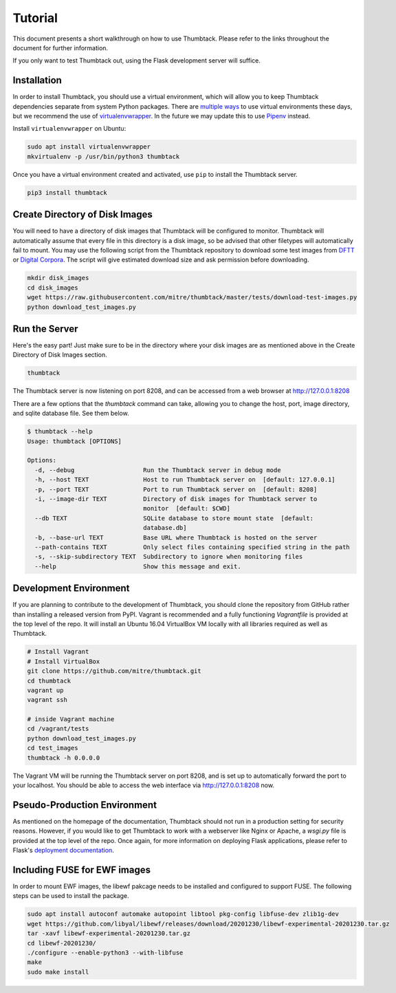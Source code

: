 .. _tutorial:

Tutorial
========

This document presents a short walkthrough on how to use Thumbtack.
Please refer to the links throughout the document for further information.

If you only want to test Thumbtack out, using the Flask development server will suffice.

Installation
------------

In order to install Thumbtack, you should use a virtual environment, which will allow you to keep Thumbtack dependencies separate from system Python packages.
There are `multiple ways`_ to use virtual environments these days, but we recommend the use of `virtualenvwrapper`_.
In the future we may update this to use `Pipenv`_ instead.

Install ``virtualenvwrapper`` on Ubuntu:

.. code-block:: bash

    sudo apt install virtualenvwrapper
    mkvirtualenv -p /usr/bin/python3 thumbtack

Once you have a virtual environment created and activated, use ``pip`` to install the Thumbtack server.

.. code-block:: bash

    pip3 install thumbtack

Create Directory of Disk Images
-------------------------------

You will need to have a directory of disk images that Thumbtack will be configured to monitor.
Thumbtack will automatically assume that every file in this directory is a disk image, so be advised that other filetypes will automatically fail to mount.
You may use the following script from the Thumbtack repository to download some test images from `DFTT`_ or `Digital Corpora`_.
The script will give estimated download size and ask permission before downloading.

.. code-block:: bash

    mkdir disk_images
    cd disk_images
    wget https://raw.githubusercontent.com/mitre/thumbtack/master/tests/download-test-images.py
    python download_test_images.py

Run the Server
--------------

Here's the easy part!
Just make sure to be in the directory where your disk images are as mentioned above in the Create Directory of Disk Images section.

.. code-block:: bash

    thumbtack

The Thumbtack server is now listening on port 8208, and can be accessed from a web browser at http://127.0.0.1:8208

There are a few options that the `thumbtack` command can take, allowing you to change the host, port, image directory, and sqlite database file.
See them below.

.. code-block:: bash

    $ thumbtack --help
    Usage: thumbtack [OPTIONS]

    Options:
      -d, --debug                   Run the Thumbtack server in debug mode
      -h, --host TEXT               Host to run Thumbtack server on  [default: 127.0.0.1]
      -p, --port TEXT               Port to run Thumbtack server on  [default: 8208]
      -i, --image-dir TEXT          Directory of disk images for Thumbtack server to
                                    monitor  [default: $CWD]
      --db TEXT                     SQLite database to store mount state  [default:
                                    database.db]
      -b, --base-url TEXT           Base URL where Thumbtack is hosted on the server
      --path-contains TEXT          Only select files containing specified string in the path
      -s, --skip-subdirectory TEXT  Subdirectory to ignore when monitoring files
      --help                        Show this message and exit.

Development Environment
-----------------------

If you are planning to contribute to the development of Thumbtack, you should clone the repository from GitHub rather than installing a released version from PyPI.
Vagrant is recommended and a fully functioning `Vagrantfile` is provided at the top level of the repo.
It will install an Ubuntu 16.04 VirtualBox VM locally with all libraries required as well as Thumbtack.

.. code-block:: bash

    # Install Vagrant
    # Install VirtualBox
    git clone https://github.com/mitre/thumbtack.git
    cd thumbtack
    vagrant up
    vagrant ssh

    # inside Vagrant machine
    cd /vagrant/tests
    python download_test_images.py
    cd test_images
    thumbtack -h 0.0.0.0

The Vagrant VM will be running the Thumbtack server on port 8208, and is set up to automatically forward the port to your localhost.
You should be able to access the web interface via http://127.0.0.1:8208 now.

Pseudo-Production Environment
-----------------------------

As mentioned on the homepage of the documentation, Thumbtack should not run in a production setting for security reasons.
However, if you would like to get Thumbtack to work with a webserver like Nginx or Apache, a `wsgi.py` file is provided at the top level of the repo.
Once again, for more information on deploying Flask applications, please refer to Flask's `deployment documentation`_.

Including FUSE for EWF images
-------------------------------------

In order to mount EWF images, the libewf pakcage needs to be installed and configured to support FUSE. The following steps can be used to install the package.

.. code-block:: bash

    sudo apt install autoconf automake autopoint libtool pkg-config libfuse-dev zlib1g-dev
    wget https://github.com/libyal/libewf/releases/download/20201230/libewf-experimental-20201230.tar.gz
    tar -xavf libewf-experimental-20201230.tar.gz
    cd libewf-20201230/
    ./configure --enable-python3 --with-libfuse
    make
    sudo make install

.. _multiple ways: https://docs.python-guide.org/dev/virtualenvs
.. _virtualenvwrapper: https://virtualenvwrapper.readthedocs.io/en/latest/index.html
.. _Pipenv: https://pipenv.readthedocs.io/en/latest
.. _DFTT: http://dftt.sourceforge.net
.. _Digital Corpora: https://digitalcorpora.org
.. _Flask: http://flask.pocoo.org
.. _Flask server: http://flask.pocoo.org/docs/1.0/server
.. _deployment documentation: http://flask.pocoo.org/docs/1.0/deploying
